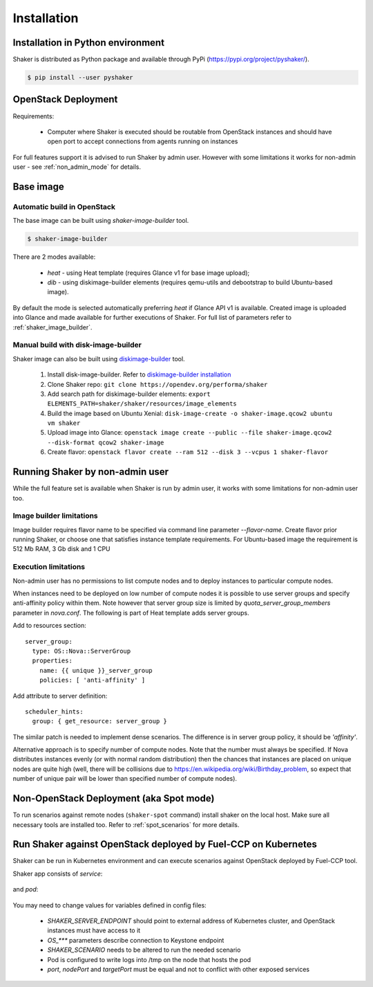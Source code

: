 ============
Installation
============

Installation in Python environment
^^^^^^^^^^^^^^^^^^^^^^^^^^^^^^^^^^

Shaker is distributed as Python package and available through PyPi (https://pypi.org/project/pyshaker/).

.. code::

    $ pip install --user pyshaker


OpenStack Deployment
^^^^^^^^^^^^^^^^^^^^

.. image:: images/architecture.*

Requirements:

    * Computer where Shaker is executed should be routable from OpenStack instances and
      should have open port to accept connections from agents running on instances

For full features support it is advised to run Shaker by admin user. However
with some limitations it works for non-admin user - see :ref:`non_admin_mode` for details.


Base image
^^^^^^^^^^

Automatic build in OpenStack
----------------------------

The base image can be built using `shaker-image-builder` tool.

.. code::

    $ shaker-image-builder

There are 2 modes available:

  * `heat` - using Heat template (requires Glance v1 for base image upload);
  * `dib` - using diskimage-builder elements (requires qemu-utils and
    debootstrap to build Ubuntu-based image).

By default the mode is selected automatically preferring `heat` if Glance API v1
is available. Created image is uploaded into Glance and made available for further executions
of Shaker. For full list of parameters refer to :ref:`shaker_image_builder`.


Manual build with disk-image-builder
------------------------------------

Shaker image can also be built using `diskimage-builder`_ tool.

    #. Install disk-image-builder. Refer to `diskimage-builder installation`_
    #. Clone Shaker repo:
       ``git clone https://opendev.org/performa/shaker``
    #. Add search path for diskimage-builder elements:
       ``export ELEMENTS_PATH=shaker/shaker/resources/image_elements``
    #. Build the image based on Ubuntu Xenial:
       ``disk-image-create -o shaker-image.qcow2 ubuntu vm shaker``
    #. Upload image into Glance:
       ``openstack image create --public --file shaker-image.qcow2 --disk-format qcow2 shaker-image``
    #. Create flavor:
       ``openstack flavor create --ram 512 --disk 3 --vcpus 1 shaker-flavor``


.. _non_admin_mode:

Running Shaker by non-admin user
^^^^^^^^^^^^^^^^^^^^^^^^^^^^^^^^

While the full feature set is available when Shaker is run by admin user,
it works with some limitations for non-admin user too.


Image builder limitations
-------------------------

Image builder requires flavor name to be specified via command line
parameter `--flavor-name`. Create flavor prior running Shaker, or choose
one that satisfies instance template requirements. For Ubuntu-based image
the requirement is 512 Mb RAM, 3 Gb disk and 1 CPU


Execution limitations
---------------------

Non-admin user has no permissions to list compute nodes and to deploy instances
to particular compute nodes.

When instances need to be deployed on low number of compute nodes it is possible
to use server groups and specify anti-affinity policy within them. Note however that
server group size is limited by `quota_server_group_members` parameter in `nova.conf`.
The following is part of Heat template adds server groups.

Add to resources section::

  server_group:
    type: OS::Nova::ServerGroup
    properties:
      name: {{ unique }}_server_group
      policies: [ 'anti-affinity' ]

Add attribute to server definition::

      scheduler_hints:
        group: { get_resource: server_group }

The similar patch is needed to implement dense scenarios. The difference is
in server group policy, it should be `'affinity'`.

Alternative approach is to specify number of compute nodes. Note that the
number must always be specified. If Nova distributes instances evenly (or with
normal random distribution) then the chances that instances are placed on
unique nodes are quite high (well, there will be collisions due to
https://en.wikipedia.org/wiki/Birthday_problem, so expect that number of
unique pair will be lower than specified number of compute nodes).


Non-OpenStack Deployment (aka Spot mode)
^^^^^^^^^^^^^^^^^^^^^^^^^^^^^^^^^^^^^^^^

To run scenarios against remote nodes (``shaker-spot`` command) install shaker on the local host.
Make sure all necessary tools are installed too. Refer to :ref:`spot_scenarios` for more details.


Run Shaker against OpenStack deployed by Fuel-CCP on Kubernetes
^^^^^^^^^^^^^^^^^^^^^^^^^^^^^^^^^^^^^^^^^^^^^^^^^^^^^^^^^^^^^^^

Shaker can be run in Kubernetes environment and can execute scenarios against
OpenStack deployed by Fuel-CCP tool.

Shaker app consists of *service*:

  .. literalinclude:: k8s/shaker-svc.yaml
    :language: yaml

and *pod*:

  .. literalinclude:: k8s/shaker-pod.yaml
    :language: yaml

You may need to change values for variables defined in config files:

  * `SHAKER_SERVER_ENDPOINT` should point to external address of Kubernetes cluster,
    and OpenStack instances must have access to it
  * `OS_***` parameters describe connection to Keystone endpoint
  * `SHAKER_SCENARIO` needs to be altered to run the needed scenario
  * Pod is configured to write logs into /tmp on the node that hosts the pod
  * `port`, `nodePort` and `targetPort` must be equal and not to conflict with
    other exposed services


.. references:

.. _diskimage-builder: https://docs.openstack.org/diskimage-builder/latest/
.. _diskimage-builder installation: https://docs.openstack.org/diskimage-builder/latest/user_guide/installation.html
